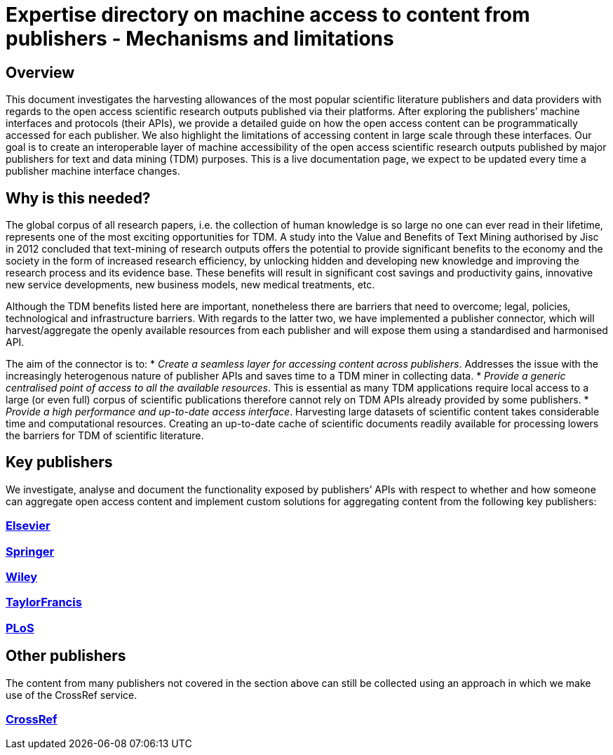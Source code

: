 = Expertise directory on machine access to content from publishers - Mechanisms and limitations

== Overview 

This document investigates the harvesting allowances of the most popular scientific literature publishers and data providers with regards to the open access scientific research outputs published via their platforms. After exploring the publishers’ machine interfaces and protocols (their APIs), we provide a detailed guide on how the open access content can be programmatically accessed for each publisher. We also highlight the limitations of accessing content in large scale through these interfaces. 
Our goal is to create an interoperable layer of machine accessibility of the open access scientific research outputs published by major publishers for text and data mining (TDM) purposes. 
This is a live documentation page, we expect to be updated every time a publisher machine interface changes.

== Why is this needed?

The global corpus of all research papers, i.e. the collection of human knowledge is so large no one can ever read in their lifetime, represents one of the most exciting opportunities for TDM. A study into the Value and Benefits of Text Mining authorised by Jisc in 2012 concluded that text-mining of research outputs offers the potential to provide significant benefits to the economy and the society in the form of increased research efficiency, by unlocking hidden and developing new knowledge and improving the research process and its evidence base. These benefits will result in significant cost savings and productivity gains, innovative new service developments, new business models, new medical treatments, etc. 

Although the TDM benefits listed here are important, nonetheless there are barriers that need to overcome; legal, policies, technological and infrastructure barriers. With regards to the latter two, we have implemented a publisher connector, which will harvest/aggregate the openly available resources from each publisher and will expose them using a standardised and harmonised API.  

The aim of the connector is to:
* _Create a seamless layer for accessing content across publishers_. Addresses the issue with the increasingly heterogenous nature of publisher APIs and saves time to a TDM miner in collecting data.
* _Provide a generic centralised point of access to all the available resources_. This is essential as many TDM applications require local access to a large (or even full) corpus of scientific publications therefore cannot rely on TDM APIs already provided by some publishers. 
* _Provide a high performance and up-to-date access interface_. Harvesting large datasets of scientific content takes considerable time and computational resources. Creating an up-to-date cache of scientific documents readily available for processing lowers the barriers for TDM of scientific literature.



== Key publishers

We investigate, analyse and document the functionality exposed by publishers’ APIs with respect to whether and how someone can aggregate open access content and implement custom solutions for aggregating content from the following key publishers:


=== https://github.com/openminted/omtd-publisher-connector-harvester/blob/master/interoperability-layer/elsevier.adoc[Elsevier]

=== https://github.com/openminted/omtd-publisher-connector-harvester/blob/master/interoperability-layer/springer.adoc[Springer]

=== https://github.com/openminted/omtd-publisher-connector-harvester/blob/master/interoperability-layer/Wiley.adoc[Wiley]

=== https://github.com/openminted/omtd-publisher-connector-harvester/blob/master/interoperability-layer/taylorNFrancis.adoc[TaylorFrancis]

=== https://github.com/openminted/omtd-publisher-connector-harvester/blob/master/interoperability-layer/PLoS.adoc[PLoS]

== Other publishers

The content from many publishers not covered in the section above can still be collected using an approach in which we make use of the CrossRef service.

=== https://github.com/openminted/omtd-publisher-connector-harvester/blob/master/interoperability-layer/crossref.adoc[CrossRef]

